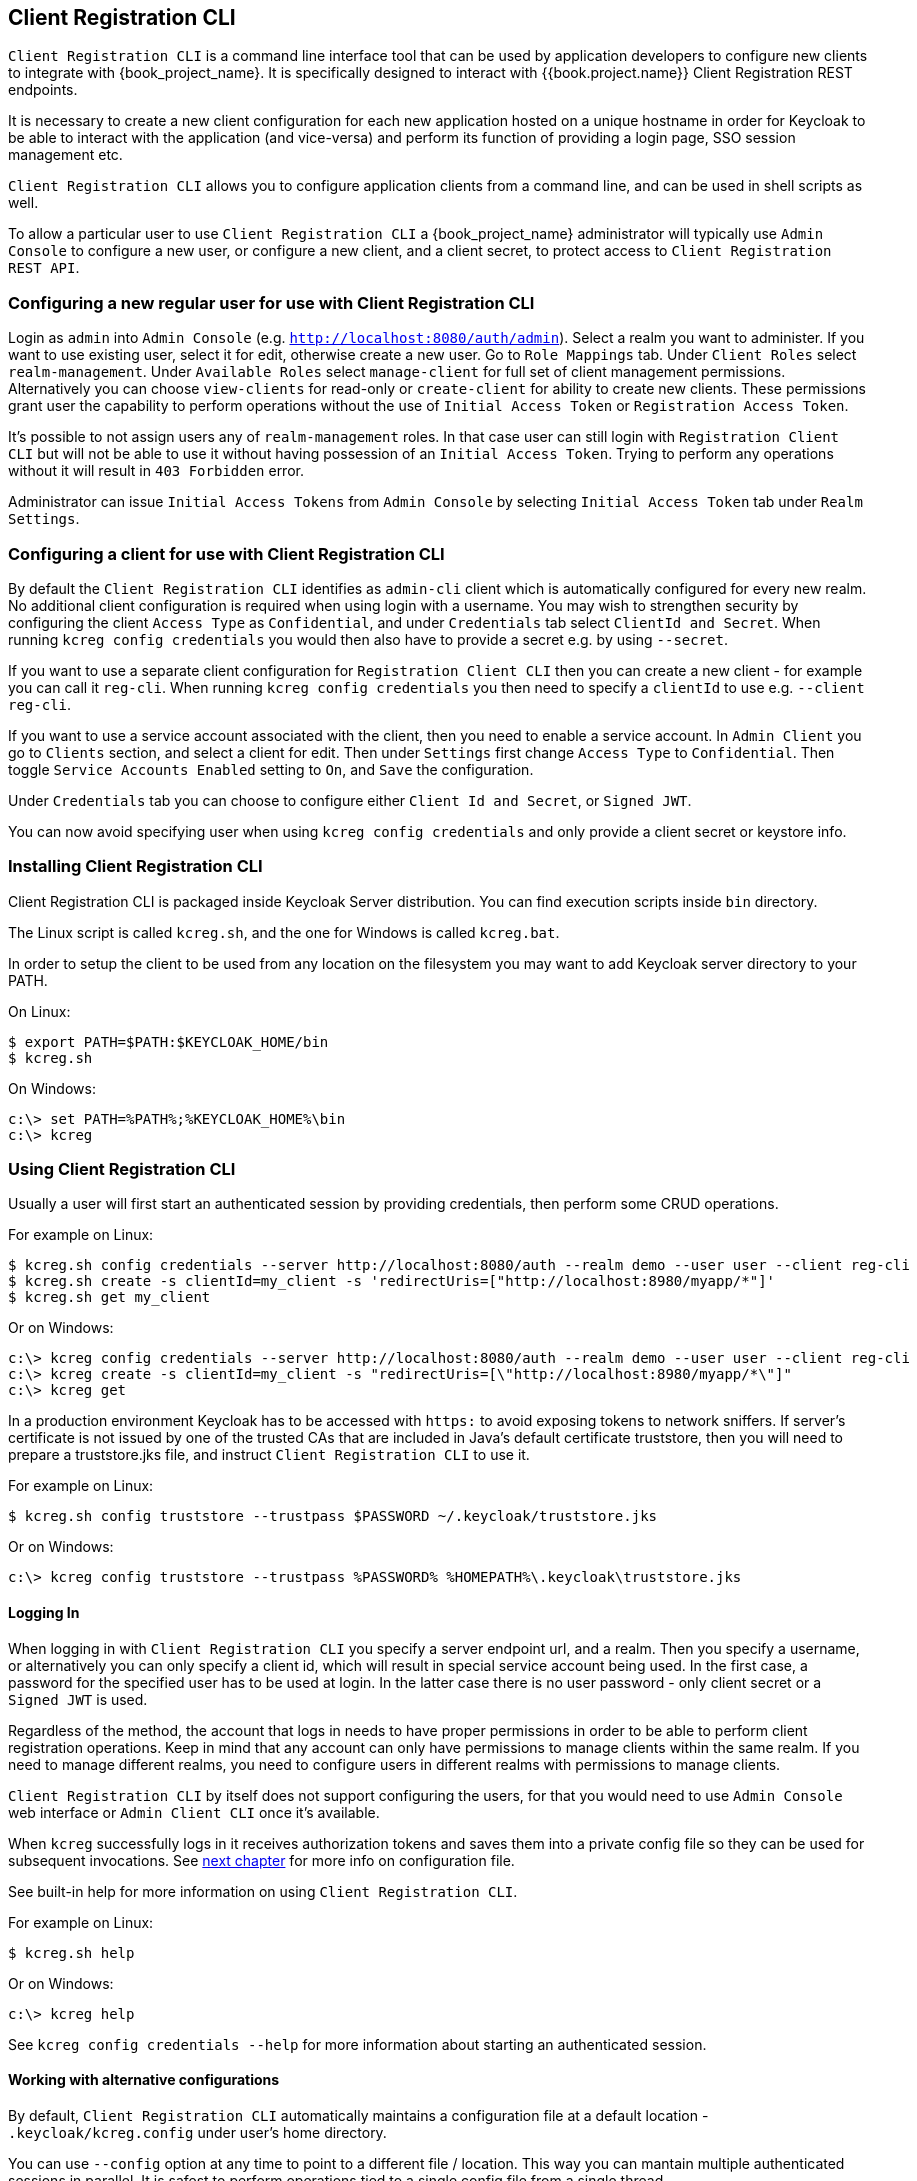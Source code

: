[[_client_registration_cli]]
== Client Registration CLI

`Client Registration CLI` is a command line interface tool that can be used by application developers to configure new clients
to integrate with {book_project_name}. It is specifically designed to interact with {{book.project.name}} Client Registration REST endpoints.

It is necessary to create a new client configuration for each new application hosted on a unique hostname in order for Keycloak
to be able to interact with the application (and vice-versa) and perform its function of providing a login page, SSO session management etc.

`Client Registration CLI` allows you to configure application clients from a command line, and can be used in shell scripts as well.

To allow a particular user to use `Client Registration CLI` a {book_project_name} administrator will typically use `Admin Console` to configure
 a new user, or configure a new client, and a client secret, to protect access to `Client Registration REST API`.


[[_configuring_a_user_for_client_registration_cli]]
=== Configuring a new regular user for use with Client Registration CLI

Login as `admin` into `Admin Console` (e.g. `http://localhost:8080/auth/admin`). Select a realm you want to administer.
If you want to use existing user, select it for edit, otherwise create a new user. Go to `Role Mappings` tab. Under
`Client Roles` select `realm-management`. Under `Available Roles` select `manage-client` for full set of client management
permissions. Alternatively you can choose `view-clients` for read-only or `create-client` for ability to create new clients.
These permissions grant user the capability to perform operations without the use of `Initial Access Token` or
`Registration Access Token`.

It's possible to not assign users any of `realm-management` roles. In that case user can still login with `Registration Client CLI`
but will not be able to use it without having possession of an `Initial Access Token`. Trying to perform any operations
without it will result in `403 Forbidden` error.

Administrator can issue `Initial Access Tokens` from `Admin Console` by selecting `Initial Access Token` tab under `Realm Settings`.

[[_configuring_a_client_for_use_with_client_registration_cli]]
=== Configuring a client for use with Client Registration CLI

By default the `Client Registration CLI` identifies as `admin-cli` client which is automatically configured for every new realm.
No additional client configuration is required when using login with a username. You may wish to strengthen security by
configuring the client `Access Type` as `Confidential`, and under `Credentials` tab select `ClientId and Secret`. When
running `kcreg config credentials` you would then also have to provide a secret e.g. by using `--secret`.

If you want to use a separate client configuration for `Registration Client CLI` then you can create a new client - for
example you can call it `reg-cli`. When running `kcreg config credentials` you then need to specify a `clientId` to use e.g. `--client reg-cli`.

If you want to use a service account associated with the client, then you need to enable a service account. In `Admin Client`
you go to `Clients` section, and select a client for edit. Then under `Settings` first change `Access Type` to `Confidential`.
Then toggle `Service Accounts Enabled` setting to `On`, and `Save` the configuration.

Under `Credentials` tab you can choose to configure either `Client Id and Secret`, or `Signed JWT`.

You can now avoid specifying user when using `kcreg config credentials` and only provide a client secret or keystore info.

[[_installing_client_registration_cli]]
=== Installing Client Registration CLI

Client Registration CLI is packaged inside Keycloak Server distribution. You can find execution scripts inside `bin` directory.

The Linux script is called `kcreg.sh`, and the one for Windows is called `kcreg.bat`.

In order to setup the client to be used from any location on the filesystem you may want to add Keycloak server directory to your PATH.

On Linux:
[source,bash]
----
$ export PATH=$PATH:$KEYCLOAK_HOME/bin
$ kcreg.sh
----

On Windows:
[source,bash]
----
c:\> set PATH=%PATH%;%KEYCLOAK_HOME%\bin
c:\> kcreg
----

[[_using_client_registration_cli]]
=== Using Client Registration CLI

Usually a user will first start an authenticated session by providing credentials, then perform some CRUD operations.

For example on Linux:

[source,bash]
----
$ kcreg.sh config credentials --server http://localhost:8080/auth --realm demo --user user --client reg-cli
$ kcreg.sh create -s clientId=my_client -s 'redirectUris=["http://localhost:8980/myapp/*"]'
$ kcreg.sh get my_client
----

Or on Windows:

[source,bash]
----
c:\> kcreg config credentials --server http://localhost:8080/auth --realm demo --user user --client reg-cli
c:\> kcreg create -s clientId=my_client -s "redirectUris=[\"http://localhost:8980/myapp/*\"]"
c:\> kcreg get
----


In a production environment Keycloak has to be accessed with `https:` to avoid exposing tokens to network sniffers. If server's
certificate is not issued by one of the trusted CAs that are included in Java's default certificate truststore, then you will
need to prepare a truststore.jks file, and instruct `Client Registration CLI` to use it.

For example on Linux:
[source,bash]
----
$ kcreg.sh config truststore --trustpass $PASSWORD ~/.keycloak/truststore.jks
----

Or on Windows:

[source,bash]
----
c:\> kcreg config truststore --trustpass %PASSWORD% %HOMEPATH%\.keycloak\truststore.jks
----


[[_logging_in]]
==== Logging In

When logging in with `Client Registration CLI` you specify a server endpoint url, and a realm. Then you specify a username,
or alternatively you can only specify a client id, which will result in special service account being used. In the first case,
a password for the specified user has to be used at login. In the latter case there is no user password - only client secret
or a `Signed JWT` is used.

Regardless of the method, the account that logs in needs to have proper permissions in order to be able to perform client
registration operations. Keep in mind that any account can only have permissions to manage clients within the same realm.
If you need to manage different realms, you need to configure users in different realms with permissions to manage clients.

`Client Registration CLI` by itself does not support configuring the users, for that you would need to use `Admin Console`
web interface or `Admin Client CLI` once it's available.

When `kcreg` successfully logs in it receives authorization tokens and saves them into a private config file so they can be
used for subsequent invocations. See <<fake/#_working_with_alternative_configurations, next chapter>> for more info on configuration file.

See built-in help for more information on using `Client Registration CLI`.


For example on Linux:
[source,bash]
----
$ kcreg.sh help
----


Or on Windows:
[source,bash]
----
c:\> kcreg help
----

See `kcreg config credentials --help` for more information about starting an authenticated session.



[[_working_with_alternative_configurations]]
==== Working with alternative configurations

By default, `Client Registration CLI` automatically maintains a configuration file at a default location - `.keycloak/kcreg.config`
under user's home directory.

You can use `--config` option at any time to point to a different file / location. This way you can mantain multiple authenticated
sessions in parallel. It is safest to perform operations tied to a single config file from a single thread.

Make sure to not make a config file visible to other users on the system as it contains access tokens, and secrets that should be kept private.

You may want to avoid storing any secrets at all inside a config file for the price of less convenience and having to do more token requests.
In that case you can use `--no-config` option with all your commands. You will have to specify all authentication info with each
`kcreg` invocation.



[[_initial_access_and_registration_access_tokens]]
==== Initial Access and Registration Access Tokens

`Client Registration CLI` can be used by developers who don't have an account configured at Keycloak server they want to use.
That's possible when realm administrator issues developer an `Initial Access Token`. It is up to realm administrator to decide
how to issue and distribute these tokens. Admin can limit an Initial Access Token by maximum age, and a total number of clients
that can be created with it. Many Initial Access Tokens can be created, and it's up to realm administrator to distribute them.

Once a developer is in possession of Initial Access Token they can use it to create new clients without authenticating
with `kcreg config credentials`. Rather, Initial Access Token can be stored in configuration, or specified as part of `kcreg create`
command.

For example on Linux:
[source,bash]
----
$ kcreg.sh config initial-token $TOKEN
$ kcreg.sh create -s clientId=myclient
----

or

[source,bash]
----
$ kcreg.sh create -s clientId=myclient -t $TOKEN
----


On Windows:
[source,bash]
----
c:\> kcreg config initial-token %TOKEN%
c:\> kcreg create -s clientId=myclient
----

or

[source,bash]
----
c:\> kcreg create -s clientId=myclient -t %TOKEN%
----


When Initial Access Token is used, the server response will include a newly issued Registration Access Token for client that was
just created. Any subsequent operation for that client needs to be performed by authenticating with that token.

`Client Registration CLI` automatically uses its private configuration file to save, and make use of this token for each
created client. As long as the same configuration file is used for all client operations, the developer will not need to
authenticate in order to read, update, or delete a client they created.


You can read more about Initial Access and Registration Access Tokens in <<fake/../client-registration.adoc#_client_registration,Client Registration chapter>>.

See `kcreg config initial-token --help` and `kcreg config registration-token --help` for more information on how to configure them with `Client Registration CLI`.



[[_performing_crud_operations]]
==== Performing CRUD operations


After authenticating with credentials or configuring Initial Access Token, the first operation will usually be to create a new client.

We've seen the simplest command to create a new client already. Often we may want to use a prepared JSON file as a template,
and set / override some of the attributes. For example, this is how you read a JSON file in default client configuration format,
override any clientId it may contain with a new one, override / set any other attributes as well, and after successful creation
print the new client configuration to standard output.

On Linux:
[source,bash]
----
$ kcreg.sh create -s clientId=myclient -f client-template.json -s baseUrl=/myclient -s 'redirectUris=["/myclient/*"]' -o
----

On Windows:
[source,bash]
----
C:\> kcreg create -s clientId=myclient -f client-template.json -s baseUrl=/myclient -s "redirectUris=[\"/myclient/*\"]" -o
----


See `kcreg create --help` for more information about `kcreg create`.


You can use `kcreg attrs` to list the available attributes. Note, that many configuration attributes are not checked for
validity or consistency. It is up to you to specify proper values. Also note, that you should not have any `id` fields in your
template or specify them as arguments to `kcreg create`.


Once a new client is created you can retrieve it again by using `kcreg get`.

On Linux:
[source,bash]
----
$ kcreg.sh get
----

On Windows:
[source,bash]
----
C:\> kcreg get
----


You can also get an adapter configuration which you can drop into your web application in order to integrate with Keycloak server.

On Linux:
[source,bash]
----
$ kcreg.sh get -e install
----

On Windows:
[source,bash]
----
C:\> kcreg get -e install
----

See `kcreg get --help` for more information about `kcreg get`.


It's simple to update client configurations as well. There are two modes of updating.

One is to submit a complete new state to the server after getting current configuration, saving it into a file, editing it, and posting it back.

On Linux:
[source,bash]
----
$ kcreg.sh get > myclient.json
$ vi myclient.json
$ kcreg.sh update myclient -f myclient.json
----

On Windows:
[source,bash]
----
C:\> kcreg get > myclient.json
C:\> notepad myclient.json
C:\> kcreg update myclient -f myclient.json
----


Another is to get current client, set or delete fields on it, and post it back all in one single step.

On Linux:
[source,bash]
----
$ kcreg.sh update myclient -s enabled=false -d redirectUris
----

On Windows:
[source,bash]
----
C:\> kcreg update myclient -s enabled=false -d redirectUris
----


You can even use a file that contains only changes to be applied so you don't have to specify too many values as arguments.
In this case we specify `--merge` to tell `Client Registration CLI` that rather than treating mychanges.json as full
new configuration, it should see it as a set of attributes to be applied over existing configuration.


On Linux:
[source,bash]
----
$ kcreg.sh update myclient --merge -d redirectUris -f mychanges.json
----

On Windows:
[source,bash]
----
C:\> kcreg update myclient --merge -d redirectUris -f mychanges.json
----

See `kcreg update --help` for more information about `kcreg update`.


You may sometimes also need to delete a client.

On Linux:
[source,bash]
----
$ kcreg.sh delete myclient
----

On Windows:
[source,bash]
----
C:\> kcreg delete myclient
----

See `kcreg delete --help` for more information about `kcreg delete`.



[[_refreshing_invalid_registration_access_tokens]]
==== Refreshing Invalid Registration Access Tokens

When performing CRUD operation using `no-config` mode `Client Registration CLI` can no longer handle Registration Access Tokens for you.
In that case it is possible to lose track of most recently issued Registration Access Token for a client, which makes it impossible to
perform any further CRUD operations on that client without using credentials of an account with 'manage-clients' permissions.

If you have permissions you can reissue a new Registration Access Token for the client, and have it printed to stdout or saved to a config
file of your choice. If not you have to ask realm administrator to reissue a new Registration Access Token for your client, and send it
to you. You can then use the token by passing it to any CRUD command via `--token` option. You can also use `kcreg config registration-token`
command to save the new token in configuration file, and have `Client Registration CLI` automatically handle it for you from that point on.

See `kcreg update-token --help` for more information about `kcreg update-token`.



[[_troubleshooting_2]]
=== Troubleshooting

* Q: When logging in I get an error: `Parameter client_assertion_type is missing [invalid_client]`
+
A: Your client is configured with `Signed JWT` token credentials which means you have to use `--keystore` parameter when logging in.
